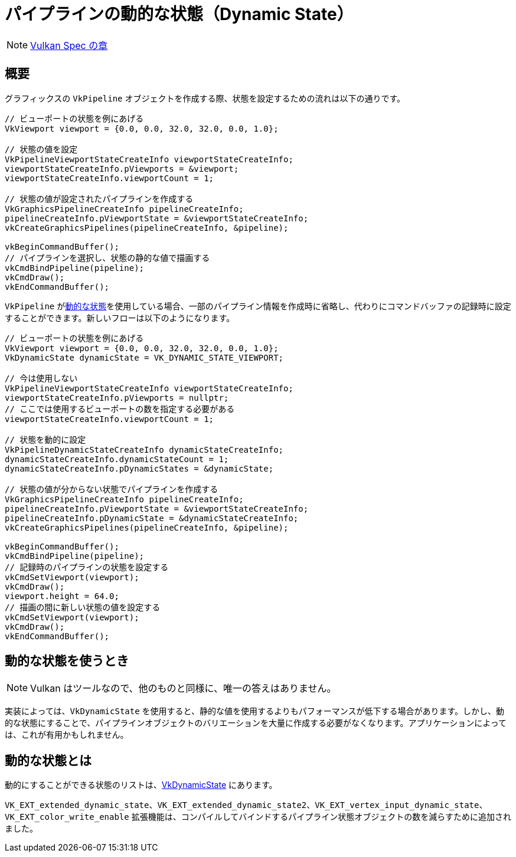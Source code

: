 // Copyright 2019-2022 The Khronos Group, Inc.
// SPDX-License-Identifier: CC-BY-4.0

ifndef::chapters[:chapters:]

[[dynamic-state]]
= パイプラインの動的な状態（Dynamic State）

[NOTE]
====
link:https://www.khronos.org/registry/vulkan/specs/1.3-extensions/html/vkspec.html#pipelines-dynamic-state[Vulkan Spec の章]
====

== 概要

グラフィックスの `VkPipeline` オブジェクトを作成する際、状態を設定するための流れは以下の通りです。

[source,cpp]
----
// ビューポートの状態を例にあげる
VkViewport viewport = {0.0, 0.0, 32.0, 32.0, 0.0, 1.0};

// 状態の値を設定
VkPipelineViewportStateCreateInfo viewportStateCreateInfo;
viewportStateCreateInfo.pViewports = &viewport;
viewportStateCreateInfo.viewportCount = 1;

// 状態の値が設定されたパイプラインを作成する
VkGraphicsPipelineCreateInfo pipelineCreateInfo;
pipelineCreateInfo.pViewportState = &viewportStateCreateInfo;
vkCreateGraphicsPipelines(pipelineCreateInfo, &pipeline);

vkBeginCommandBuffer();
// パイプラインを選択し、状態の静的な値で描画する
vkCmdBindPipeline(pipeline);
vkCmdDraw();
vkEndCommandBuffer();
----

`VkPipeline` がlink:https://www.khronos.org/registry/vulkan/specs/1.3-extensions/html/vkspec.html#pipelines-dynamic-state[動的な状態]を使用している場合、一部のパイプライン情報を作成時に省略し、代わりにコマンドバッファの記録時に設定することができます。新しいフローは以下のようになります。

[source,cpp]
----
// ビューポートの状態を例にあげる
VkViewport viewport = {0.0, 0.0, 32.0, 32.0, 0.0, 1.0};
VkDynamicState dynamicState = VK_DYNAMIC_STATE_VIEWPORT;

// 今は使用しない
VkPipelineViewportStateCreateInfo viewportStateCreateInfo;
viewportStateCreateInfo.pViewports = nullptr;
// ここでは使用するビューポートの数を指定する必要がある
viewportStateCreateInfo.viewportCount = 1;

// 状態を動的に設定
VkPipelineDynamicStateCreateInfo dynamicStateCreateInfo;
dynamicStateCreateInfo.dynamicStateCount = 1;
dynamicStateCreateInfo.pDynamicStates = &dynamicState;

// 状態の値が分からない状態でパイプラインを作成する
VkGraphicsPipelineCreateInfo pipelineCreateInfo;
pipelineCreateInfo.pViewportState = &viewportStateCreateInfo;
pipelineCreateInfo.pDynamicState = &dynamicStateCreateInfo;
vkCreateGraphicsPipelines(pipelineCreateInfo, &pipeline);

vkBeginCommandBuffer();
vkCmdBindPipeline(pipeline);
// 記録時のパイプラインの状態を設定する
vkCmdSetViewport(viewport);
vkCmdDraw();
viewport.height = 64.0;
// 描画の間に新しい状態の値を設定する
vkCmdSetViewport(viewport);
vkCmdDraw();
vkEndCommandBuffer();
----

== 動的な状態を使うとき

[NOTE]
====
Vulkan はツールなので、他のものと同様に、唯一の答えはありません。
====

実装によっては、`VkDynamicState` を使用すると、静的な値を使用するよりもパフォーマンスが低下する場合があります。しかし、動的な状態にすることで、パイプラインオブジェクトのバリエーションを大量に作成する必要がなくなります。アプリケーションによっては、これが有用かもしれません。

[[states-that-are-dynamic]]
== 動的な状態とは

動的にすることができる状態のリストは、link:https://www.khronos.org/registry/vulkan/specs/1.3-extensions/html/vkspec.html#VkDynamicState[VkDynamicState] にあります。

`VK_EXT_extended_dynamic_state`、`VK_EXT_extended_dynamic_state2`、`VK_EXT_vertex_input_dynamic_state`、`VK_EXT_color_write_enable` 拡張機能は、コンパイルしてバインドするパイプライン状態オブジェクトの数を減らすために追加されました。
